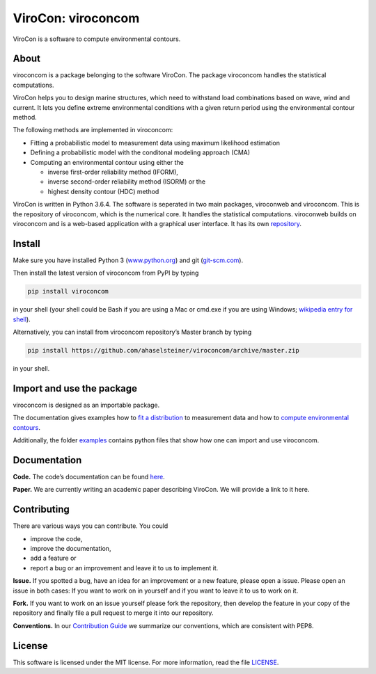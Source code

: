 ViroCon: viroconcom
===================

.. image:: https://travis-ci.org/ahaselsteiner/viroconcom.svg?branch=master
    :target: https://travis-ci.org/ahaselsteiner/viroconcom
    :alt: Build status

.. image:: https://coveralls.io/repos/github/ahaselsteiner/viroconcom/badge.svg?branch=master
    :target: https://coveralls.io/github/ahaselsteiner/viroconcom?branch=master

ViroCon is a software to compute environmental contours.

About
-----

viroconcom is a package belonging to the software ViroCon. The package viroconcom
handles the statistical computations.

ViroCon helps you to design marine structures, which need to withstand
load combinations based on wave, wind and current. It lets you define
extreme environmental conditions with a given return period using the
environmental contour method.

The following methods are implemented in viroconcom:

- Fitting a probabilistic model to measurement data using maximum likelihood estimation
- Defining a probabilistic model with the conditonal modeling approach (CMA)
- Computing an environmental contour using either the

  - inverse first-order reliability method (IFORM),
  - inverse second-order reliability method (ISORM) or the
  - highest density contour (HDC) method


ViroCon is written in Python 3.6.4. The software is seperated in two
main packages, viroconweb and viroconcom. This is the repository of
viroconcom, which is the numerical core. It handles the statistical
computations. viroconweb builds on viroconcom and is a web-based
application with a graphical user interface. It has its own
`repository`_.

Install
-------
Make sure you have installed Python 3
(`www.python.org`_)
and git (`git-scm.com`_).

Then install the latest version of viroconcom from PyPI by typing

.. code:: console

   pip install viroconcom

in your shell (your shell could be Bash if you are using a Mac or cmd.exe if you
are using Windows;
`wikipedia entry for shell`_).

Alternatively, you can install from viroconcom repository’s Master branch
by typing

.. code:: console

   pip install https://github.com/ahaselsteiner/viroconcom/archive/master.zip

in your shell.

Import and use the package
--------------------------

viroconcom is designed as an importable package.

The documentation gives examples how to `fit a distribution`_ to measurement data
and how to `compute environmental contours`_.

Additionally, the folder `examples`_ contains python files that show how one can
import and use viroconcom.

Documentation
-------------

**Code.** The code’s documentation can be found `here`_.

**Paper.** We are currently writing an academic paper describing
ViroCon. We will provide a link to it here.

Contributing
------------

There are various ways you can contribute. You could

- improve the code,
- improve the documentation,
- add a feature or
- report a bug or an improvement and leave it to us to implement it.

**Issue.** If you spotted a bug, have an idea for an improvement or a
new feature, please open a issue. Please open an issue in both cases: If
you want to work on in yourself and if you want to leave it to us to
work on it.

**Fork.** If you want to work on an issue yourself please fork the
repository, then develop the feature in your copy of the repository and
finally file a pull request to merge it into our repository.

**Conventions.** In our `Contribution Guide`_ we summarize our
conventions, which are consistent with PEP8.

License
-------

This software is licensed under the MIT license. For more information,
read the file `LICENSE`_.

.. _repository: https://github.com/ahaselsteiner/viroconweb
.. _www.python.org: https://www.python.org
.. _git-scm.com: https://git-scm.com
.. _wikipedia entry for shell: https://en.wikipedia.org/wiki/Command-line_interface#Modern_usage_as_an_operating_system_shell
.. _fit a distribution: https://ahaselsteiner.github.io/viroconcom/fitting.html
.. _compute environmental contours: https://ahaselsteiner.github.io/viroconcom/contours.html
.. _examples: https://github.com/ahaselsteiner/viroconcom/tree/master/examples
.. _here: https://ahaselsteiner.github.io/viroconcom/
.. _Contribution Guide: https://ahaselsteiner.github.io/viroconcom/contributionguide.html
.. _LICENSE: https://github.com/ahaselsteiner/viroconcom/blob/master/LICENSE
